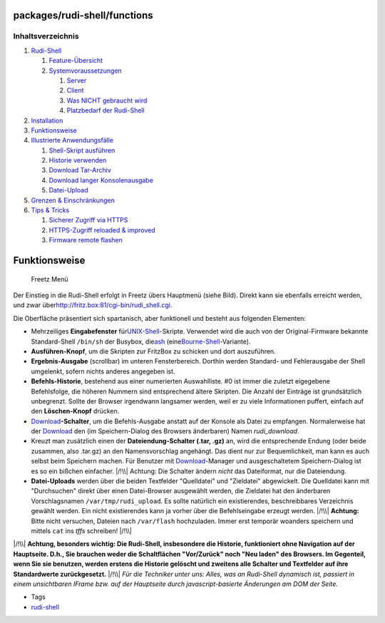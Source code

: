 packages/rudi-shell/functions
=============================
Inhaltsverzeichnis
^^^^^^^^^^^^^^^^^^

#. `Rudi-Shell <../rudi-shell.html#Rudi-Shell>`__

   #. `Feature-Übersicht <../rudi-shell.html#Feature-Übersicht>`__
   #. `Systemvoraussetzungen <../rudi-shell.html#Systemvoraussetzungen>`__

      #. `Server <../rudi-shell.html#Server>`__
      #. `Client <../rudi-shell.html#Client>`__
      #. `Was NICHT gebraucht
         wird <../rudi-shell.html#WasNICHTgebrauchtwird>`__
      #. `Platzbedarf der
         Rudi-Shell <../rudi-shell.html#PlatzbedarfderRudi-Shell>`__

#. `Installation <install.html#Installation>`__
#. `Funktionsweise <functions.html#Funktionsweise>`__
#. `Illustrierte
   Anwendungsfälle <usage.html#IllustrierteAnwendungsfälle>`__

   #. `Shell-Skript ausführen <usage.html#Shell-Skriptausführen>`__
   #. `Historie verwenden <usage.html#Historieverwenden>`__
   #. `Download Tar-Archiv <usage.html#DownloadTar-Archiv>`__
   #. `Download langer
      Konsolenausgabe <usage.html#DownloadlangerKonsolenausgabe>`__
   #. `Datei-Upload <usage.html#Datei-Upload>`__

#. `Grenzen & Einschränkungen <limits.html#GrenzenEinschränkungen>`__
#. `Tips & Tricks <tips.html#TipsTricks>`__

   #. `Sicherer Zugriff via HTTPS <tips.html#SichererZugriffviaHTTPS>`__
   #. `HTTPS-Zugriff reloaded &
      improved <tips.html#HTTPS-Zugriffreloadedimproved>`__
   #. `Firmware remote flashen <tips.html#Firmwareremoteflashen>`__

.. _Funktionsweise:

Funktionsweise
==============

.. figure:: /screenshots/39.gif
   :alt: Freetz Menü

   Freetz Menü

Der Einstieg in die Rudi-Shell erfolgt in Freetz übers Hauptmenü (siehe
Bild). Direkt kann sie ebenfalls erreicht werden, und zwar über
`​http://fritz.box:81/cgi-bin/rudi_shell.cgi <http://fritz.box:81/cgi-bin/rudi_shell.cgi>`__.

Die Oberfläche präsentiert sich spartanisch, aber funktionell und
besteht aus folgenden Elementen:

-  Mehrzeiliges **Eingabefenster** für
   `​UNIX-Shell <http://de.wikipedia.org/wiki/Unix-Shell>`__-Skripte.
   Verwendet wird die auch von der Original-Firmware bekannte
   Standard-Shell ``/bin/sh`` der Busybox, die
   `​ash <http://en.wikipedia.org/wiki/Almquist_shell>`__ (eine
   `​Bourne-Shell <http://de.wikipedia.org/wiki/Bourne_Shell#Die_Bourne-Shell>`__-Variante).
-  **Ausführen-Knopf**, um die Skripten zur FritzBox zu schicken und
   dort auszuführen.
-  **Ergebnis-Ausgabe** (scrollbar) im unteren Fensterbereich. Dorthin
   werden Standard- und Fehlerausgabe der Shell umgelenkt, sofern nichts
   anderes angegeben ist.
-  **Befehls-Historie**, bestehend aus einer numerierten Auswahlliste.
   #0 ist immer die zuletzt eigegebene Befehlsfolge, die höheren Nummern
   sind entsprechend ältere Skripten. Die Anzahl der Einträge ist
   grundsätzlich unbegrenzt. Sollte der Browser irgendwann langsamer
   werden, weil er zu viele Informationen puffert, einfach auf den
   **Löschen-Knopf** drücken.
-  `Download <../../Download.html>`__\ **-Schalter**, um die
   Befehls-Ausgabe anstatt auf der Konsole als Datei zu empfangen.
   Normalerweise hat der `Download <../../Download.html>`__ den (im
   Speichern-Dialog des Browsers änderbaren) Namen *rudi_download*.
-  Kreuzt man zusätzlich einen der **Dateiendung-Schalter (.tar, .gz)**
   an, wird die entsprechende Endung (oder beide zusammen, also .tar.gz)
   an den Namensvorschlag angehängt. Das dient nur zur Bequemlichkeit,
   man kann es auch selbst beim Speichern machen. Für Benutzer mit
   `Download <../../Download.html>`__-Manager und ausgeschaltetem
   Speichern-Dialog ist es so ein bißchen einfacher. |/!\\| Achtung: Die
   Schalter ändern *nicht* das Dateiformat, nur die Dateiendung.
-  **Datei-Uploads** werden über die beiden Textfelder "Quelldatei" und
   "Zieldatei" abgewickelt. Die Quelldatei kann mit "Durchsuchen" direkt
   über einen Datei-Browser ausgewählt werden, die Zieldatei hat den
   änderbaren Vorschlagsnamen ``/var/tmp/rudi_upload``. Es sollte
   natürlich ein existierendes, beschreibbares Verzeichnis gewählt
   werden. Ein nicht existierendes kann ja vorher über die
   Befehlseingabe erzeugt werden. |/!\\| **Achtung:** Bitte nicht
   versuchen, Dateien nach ``/var/flash`` hochzuladen. Immer erst
   temporär woanders speichern und mittels ``cat`` ins *tffs* schreiben!
   |/!\\|

|/!\\| **Achtung, besonders wichtig: Die Rudi-Shell, insbesondere die
Historie, funktioniert ohne Navigation auf der Hauptseite. D.h., Sie
brauchen weder die Schaltflächen "Vor/Zurück" noch "Neu laden" des
Browsers. Im Gegenteil, wenn Sie sie benutzen, werden erstens die
Historie gelöscht und zweitens alle Schalter und Textfelder auf ihre
Standardwerte zurückgesetzt.** |/!\\| *Für die Techniker unter uns:
Alles, was an Rudi-Shell dynamisch ist, passiert in einem unsichtbaren
IFrame bzw. auf der Hauptseite durch javascript-basierte Änderungen am
DOM der Seite.*

-  Tags
-  `rudi-shell </tags/rudi-shell>`__

.. |/!\\| image:: ../../../chrome/wikiextras-icons-16/exclamation.png

